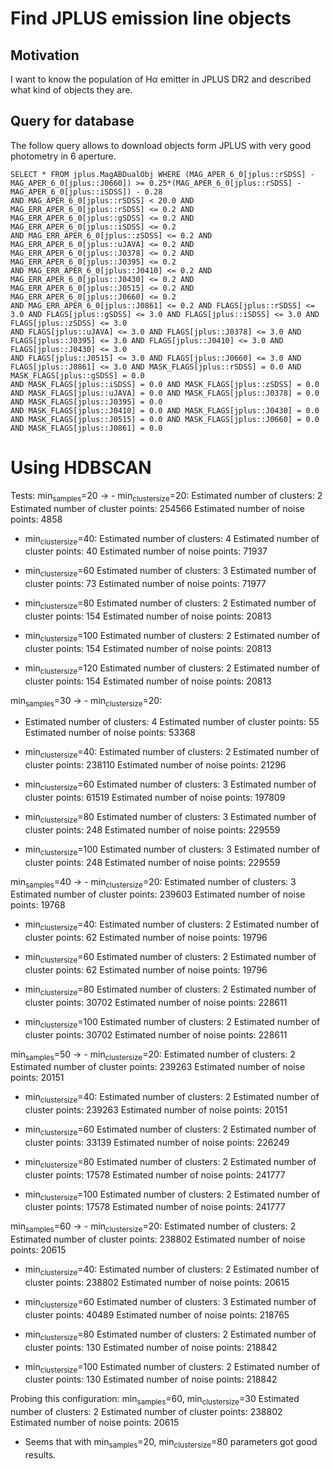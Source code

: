 * Find JPLUS emission line objects
:PROPERTIES:
:ID:       
:END:

** Motivation
I want to know the population of H\alpha emitter in JPLUS DR2 and described what kind of objects they are.

** Query for database

The follow query allows to download objects form JPLUS with very good photometry in 6\arcsec aperture.  

#+BEGIN_SRC sql: query
SELECT * FROM jplus.MagABDualObj WHERE (MAG_APER_6_0[jplus::rSDSS] - MAG_APER_6_0[jplus::J0660]) >= 0.25*(MAG_APER_6_0[jplus::rSDSS] - MAG_APER_6_0[jplus::iSDSS]) - 0.28 
AND MAG_APER_6_0[jplus::rSDSS] < 20.0 AND MAG_ERR_APER_6_0[jplus::rSDSS] <= 0.2 AND MAG_ERR_APER_6_0[jplus::gSDSS] <= 0.2 AND MAG_ERR_APER_6_0[jplus::iSDSS] <= 0.2 
AND MAG_ERR_APER_6_0[jplus::zSDSS] <= 0.2 AND MAG_ERR_APER_6_0[jplus::uJAVA] <= 0.2 AND MAG_ERR_APER_6_0[jplus::J0378] <= 0.2 AND MAG_ERR_APER_6_0[jplus::J0395] <= 0.2 
AND MAG_ERR_APER_6_0[jplus::J0410] <= 0.2 AND MAG_ERR_APER_6_0[jplus::J0430] <= 0.2 AND MAG_ERR_APER_6_0[jplus::J0515] <= 0.2 AND MAG_ERR_APER_6_0[jplus::J0660] <= 0.2 
AND MAG_ERR_APER_6_0[jplus::J0861] <= 0.2 AND FLAGS[jplus::rSDSS] <= 3.0 AND FLAGS[jplus::gSDSS] <= 3.0 AND FLAGS[jplus::iSDSS] <= 3.0 AND FLAGS[jplus::zSDSS] <= 3.0 
AND FLAGS[jplus::uJAVA] <= 3.0 AND FLAGS[jplus::J0378] <= 3.0 AND FLAGS[jplus::J0395] <= 3.0 AND FLAGS[jplus::J0410] <= 3.0 AND FLAGS[jplus::J0430] <= 3.0 
AND FLAGS[jplus::J0515] <= 3.0 AND FLAGS[jplus::J0660] <= 3.0 AND FLAGS[jplus::J0861] <= 3.0 AND MASK_FLAGS[jplus::rSDSS] = 0.0 AND MASK_FLAGS[jplus::gSDSS] = 0.0 
AND MASK_FLAGS[jplus::iSDSS] = 0.0 AND MASK_FLAGS[jplus::zSDSS] = 0.0 AND MASK_FLAGS[jplus::uJAVA] = 0.0 AND MASK_FLAGS[jplus::J0378] = 0.0 AND MASK_FLAGS[jplus::J0395] = 0.0 
AND MASK_FLAGS[jplus::J0410] = 0.0 AND MASK_FLAGS[jplus::J0430] = 0.0 AND MASK_FLAGS[jplus::J0515] = 0.0 AND MASK_FLAGS[jplus::J0660] = 0.0 AND MASK_FLAGS[jplus::J0861] = 0.0
#+END_SRC

* Using HDBSCAN

 Tests: min_samples=20 -> - min_cluster_size=20: 
                            Estimated number of clusters: 2
                            Estimated number of cluster points: 254566
                            Estimated number of noise points: 4858

                          - min_cluster_size=40: 
                            Estimated number of clusters: 4
                            Estimated number of cluster points: 40
                            Estimated number of noise points: 71937

                          - min_cluster_size=60
                            Estimated number of clusters: 3
                            Estimated number of cluster points: 73
                            Estimated number of noise points: 71977

                          - min_cluster_size=80
                            Estimated number of clusters: 2
                            Estimated number of cluster points: 154
                            Estimated number of noise points: 20813

                          - min_cluster_size=100
                            Estimated number of clusters: 2
                            Estimated number of cluster points: 154
                            Estimated number of noise points: 20813
 
                          - min_cluster_size=120
                            Estimated number of clusters: 2
                            Estimated number of cluster points: 154
                            Estimated number of noise points: 20813

min_samples=30 -> - min_cluster_size=20: 
                           - Estimated number of clusters: 4
                             Estimated number of cluster points: 55
                             Estimated number of noise points: 53368

                           - min_cluster_size=40: 
                             Estimated number of clusters: 2
                             Estimated number of cluster points: 238110
                             Estimated number of noise points: 21296

                           - min_cluster_size=60
                             Estimated number of clusters: 3
                             Estimated number of cluster points: 61519
                             Estimated number of noise points: 197809

                           - min_cluster_size=80
                             Estimated number of clusters: 3
                             Estimated number of cluster points: 248
                             Estimated number of noise points: 229559

                           - min_cluster_size=100
                             Estimated number of clusters: 3
                             Estimated number of cluster points: 248
                             Estimated number of noise points: 229559
                           
                          
min_samples=40 -> - min_cluster_size=20: 
                            Estimated number of clusters: 3
                            Estimated number of cluster points: 239603
                            Estimated number of noise points: 19768

                          - min_cluster_size=40: 
                            Estimated number of clusters: 2
                            Estimated number of cluster points: 62
                            Estimated number of noise points: 19796

                          - min_cluster_size=60
                            Estimated number of clusters: 2
                            Estimated number of cluster points: 62
                            Estimated number of noise points: 19796

                          - min_cluster_size=80
                            Estimated number of clusters: 2
                            Estimated number of cluster points: 30702
                            Estimated number of noise points: 228611

                          - min_cluster_size=100
                            Estimated number of clusters: 2
                            Estimated number of cluster points: 30702
                            Estimated number of noise points: 228611

min_samples=50 -> - min_cluster_size=20: 
                            Estimated number of clusters: 2
                            Estimated number of cluster points: 239263
                            Estimated number of noise points: 20151

                          - min_cluster_size=40: 
                            Estimated number of clusters: 2
                            Estimated number of cluster points: 239263
                            Estimated number of noise points: 20151

                          - min_cluster_size=60
                            Estimated number of clusters: 2
                            Estimated number of cluster points: 33139
                            Estimated number of noise points: 226249


                          - min_cluster_size=80
                            Estimated number of clusters: 2
                            Estimated number of cluster points: 17578
                            Estimated number of noise points: 241777

                          - min_cluster_size=100
                            Estimated number of clusters: 2
                            Estimated number of cluster points: 17578
                            Estimated number of noise points: 241777
                          

min_samples=60 -> - min_cluster_size=20: 
                            Estimated number of clusters: 2
                            Estimated number of cluster points: 238802
                            Estimated number of noise points: 20615


                          - min_cluster_size=40: 
                            Estimated number of clusters: 2
                            Estimated number of cluster points: 238802
                            Estimated number of noise points: 20615

                          - min_cluster_size=60
                            Estimated number of clusters: 3
                            Estimated number of cluster points: 40489
                            Estimated number of noise points: 218765

                          - min_cluster_size=80
                            Estimated number of clusters: 2
                            Estimated number of cluster points: 130
                            Estimated number of noise points: 218842

                          - min_cluster_size=100
                            Estimated number of clusters: 2
                            Estimated number of cluster points: 130
                            Estimated number of noise points: 218842



Probing this configuration: min_samples=60, min_cluster_size=30
Estimated number of clusters: 2
Estimated number of cluster points: 238802
Estimated number of noise points: 20615

+ Seems that with  min_samples=20, min_cluster_size=80 parameters got good results.

